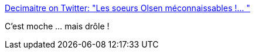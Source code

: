 :jbake-type: post
:jbake-status: published
:jbake-title: Decimaitre on Twitter: "Les soeurs Olsen méconnaissables !… "
:jbake-tags: humour,_mois_déc.,_année_2018
:jbake-date: 2018-12-13
:jbake-depth: ../
:jbake-uri: shaarli/1544710376000.adoc
:jbake-source: https://nicolas-delsaux.hd.free.fr/Shaarli?searchterm=https%3A%2F%2Ftwitter.com%2FDecimaitre%2Fstatus%2F1072875168463089664&searchtags=humour+_mois_d%C3%A9c.+_ann%C3%A9e_2018
:jbake-style: shaarli

https://twitter.com/Decimaitre/status/1072875168463089664[Decimaitre on Twitter: "Les soeurs Olsen méconnaissables !… "]

C'est moche ... mais drôle !
